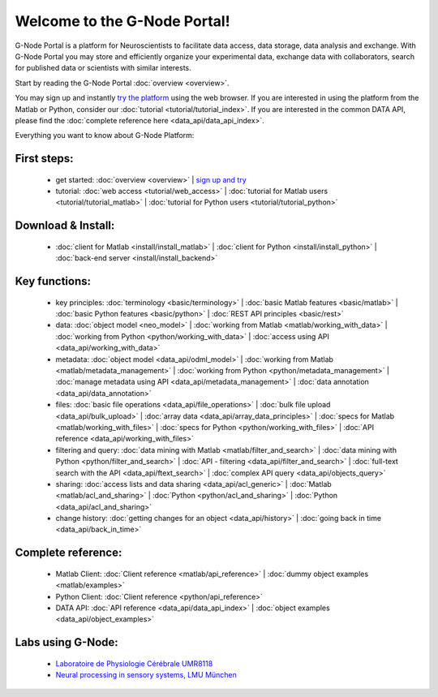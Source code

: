 .. g-node-portal documentation master file, created by
   sphinx-quickstart on Thu Sep 22 17:35:49 2011.
   You can adapt this file completely to your liking, but it should at least
   contain the root `toctree` directive.

*****************************
Welcome to the G-Node Portal!
*****************************

G-Node Portal is a platform for Neuroscientists to facilitate data access, data storage, data analysis and exchange. With G-Node Portal you may store and efficiently organize your experimental data, exchange data with collaborators, search for published data or scientists with similar interests. 

Start by reading the G-Node Portal :doc:`overview <overview>`.

You may sign up and instantly `try the platform <https://portal.g-node.org/data/>`_ using the web browser. If you are interested in using the platform from the Matlab or Python, consider our :doc:`tutorial <tutorial/tutorial_index>`. If you are interested in the common DATA API, please find the :doc:`complete reference here <data_api/data_api_index>`.

Everything you want to know about G-Node Platform:

""""""""""""
First steps:
"""""""""""" 
 * get started: :doc:`overview <overview>` | `sign up and try <https://portal.g-node.org/data/>`_
 * tutorial: :doc:`web access <tutorial/web_access>` | :doc:`tutorial for Matlab users <tutorial/tutorial_matlab>` | :doc:`tutorial for Python users <tutorial/tutorial_python>`

"""""""""""""""""""
Download & Install:
"""""""""""""""""""
 * :doc:`client for Matlab <install/install_matlab>` | :doc:`client for Python <install/install_python>` | :doc:`back-end server <install/install_backend>`

""""""""""""""
Key functions:
""""""""""""""
 * key principles: :doc:`terminology <basic/terminology>` | :doc:`basic Matlab features <basic/matlab>` | :doc:`basic Python features <basic/python>` | :doc:`REST API principles <basic/rest>`
 * data: :doc:`object model <neo_model>` | :doc:`working from Matlab <matlab/working_with_data>` | :doc:`working from Python <python/working_with_data>` | :doc:`access using API <data_api/working_with_data>`
 * metadata: :doc:`object model <data_api/odml_model>` | :doc:`working from Matlab <matlab/metadata_management>` | :doc:`working from Python <python/metadata_management>` | :doc:`manage metadata using API <data_api/metadata_management>` | :doc:`data annotation <data_api/data_annotation>`
 * files: :doc:`basic file operations <data_api/file_operations>` | :doc:`bulk file upload <data_api/bulk_upload>` | :doc:`array data <data_api/array_data_principles>` | :doc:`specs for Matlab <matlab/working_with_files>` | :doc:`specs for Python <python/working_with_files>` | :doc:`API reference <data_api/working_with_files>`
 * filtering and query: :doc:`data mining with Matlab <matlab/filter_and_search>` | :doc:`data mining with Python <python/filter_and_search>` | :doc:`API - filtering <data_api/filter_and_search>` | :doc:`full-text search with the API <data_api/ftext_search>` | :doc:`complex API query <data_api/objects_query>`
 * sharing: :doc:`access lists and data sharing <data_api/acl_generic>` | :doc:`Matlab <matlab/acl_and_sharing>` | :doc:`Python <python/acl_and_sharing>` | :doc:`Python <data_api/acl_and_sharing>`
 * change history: :doc:`getting changes for an object <data_api/history>` | :doc:`going back in time <data_api/back_in_time>`

"""""""""""""""""""
Complete reference:
"""""""""""""""""""
 * Matlab Client: :doc:`Client reference <matlab/api_reference>` | :doc:`dummy object examples <matlab/examples>`
 * Python Client: :doc:`Client reference <python/api_reference>`
 * DATA API: :doc:`API reference <data_api/data_api_index>` | :doc:`object examples <data_api/object_examples>`

""""""""""""""""""
Labs using G-Node:
""""""""""""""""""
 * `Laboratoire de Physiologie Cérébrale UMR8118 <http://www.biomedicale.univ-paris5.fr/physcerv/>`_
 * `Neural processing in sensory systems, LMU München <http://neuro.bio.lmu.de/research_groups/res-benda_j/index.html>`_


.. 
   toctree::
   :maxdepth: 3

   overview.rst
   tutorial/tutorial_index.rst
   data_api/data_api_index.rst
